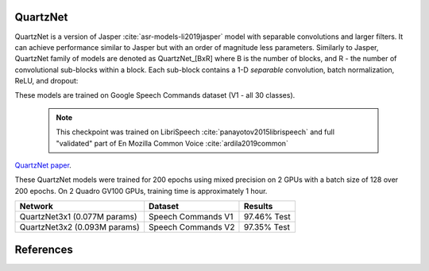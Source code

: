 QuartzNet
---------

QuartzNet is a version of Jasper :cite:`asr-models-li2019jasper` model with separable convolutions and larger filters. It can achieve performance
similar to Jasper but with an order of magnitude less parameters.
Similarly to Jasper, QuartzNet family of models are denoted as QuartzNet_[BxR] where B is the number of blocks, and R - the number of convolutional sub-blocks within a block. Each sub-block contains a 1-D *separable* convolution, batch normalization, ReLU, and dropout:

These models are trained on Google Speech Commands dataset (V1 - all 30 classes).

    .. image:: quartz_vertical.png
        :align: center
        :alt: quartznet model
   
    .. note:: This checkpoint was trained on LibriSpeech :cite:`panayotov2015librispeech` and full "validated" part of En Mozilla Common Voice :cite:`ardila2019common`

`QuartzNet paper <https://arxiv.org/abs/1910.10261>`_.

These QuartzNet models were trained for 200 epochs using mixed precision on 2 GPUs with a batch size of 128 over 200 epochs.
On 2 Quadro GV100 GPUs, training time is approximately 1 hour.

=============================== ===================== ============
Network                         Dataset               Results
=============================== ===================== ============
QuartzNet3x1 (0.077M params)    Speech Commands V1    97.46% Test

QuartzNet3x2 (0.093M params)    Speech Commands V2    97.35% Test
=============================== ===================== ============


References
----------

.. bibliography:: speech_recognition_all.bib
    :style: plain
    :labelprefix: SPEECH-RECOGNITION-MODELS
    :keyprefix: speech-recognition-models-